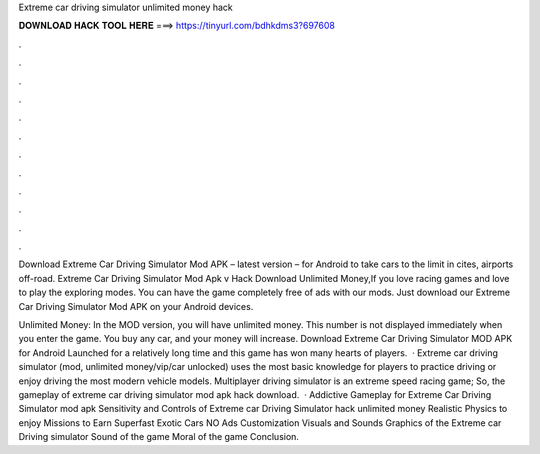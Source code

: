 Extreme car driving simulator unlimited money hack



𝐃𝐎𝐖𝐍𝐋𝐎𝐀𝐃 𝐇𝐀𝐂𝐊 𝐓𝐎𝐎𝐋 𝐇𝐄𝐑𝐄 ===> https://tinyurl.com/bdhkdms3?697608



.



.



.



.



.



.



.



.



.



.



.



.

Download Extreme Car Driving Simulator Mod APK – latest version – for Android to take cars to the limit in cites, airports off-road. Extreme Car Driving Simulator Mod Apk v Hack Download Unlimited Money,If you love racing games and love to play the exploring modes. You can have the game completely free of ads with our mods. Just download our Extreme Car Driving Simulator Mod APK on your Android devices.

Unlimited Money: In the MOD version, you will have unlimited money. This number is not displayed immediately when you enter the game. You buy any car, and your money will increase. Download Extreme Car Driving Simulator MOD APK for Android Launched for a relatively long time and this game has won many hearts of players.  · Extreme car driving simulator (mod, unlimited money/vip/car unlocked) uses the most basic knowledge for players to practice driving or enjoy driving the most modern vehicle models. Multiplayer driving simulator is an extreme speed racing game; So, the gameplay of extreme car driving simulator mod apk hack download.  · Addictive Gameplay for Extreme Car Driving Simulator mod apk Sensitivity and Controls of Extreme car Driving Simulator hack unlimited money Realistic Physics to enjoy Missions to Earn Superfast Exotic Cars NO Ads Customization Visuals and Sounds Graphics of the Extreme car Driving simulator Sound of the game Moral of the game Conclusion.
